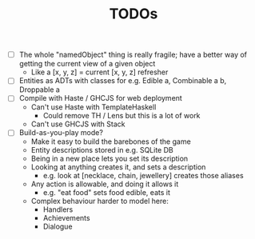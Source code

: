 #+TITLE: TODOs

- [ ] The whole "namedObject" thing is really fragile; have a better way of getting the current view of a given object
  - Like a [x, y, z] = current [x, y, z] refresher
- [ ] Entities as ADTs with classes for e.g. Edible a, Combinable a b, Droppable a
- [ ] Compile with Haste / GHCJS for web deployment
  - Can't use Haste with TemplateHaskell
    - Could remove TH / Lens but this is a lot of work
  - Can't use GHCJS with Stack
- [ ] Build-as-you-play mode?
  - Make it easy to build the barebones of the game
  - Entity descriptions stored in e.g. SQLite DB
  - Being in a new place lets you set its description
  - Looking at anything creates it, and sets a description
    - e.g. look at [necklace, chain, jewellery] creates those aliases
  - Any action is allowable, and doing it allows it
    - e.g. "eat food" sets food edible, eats it
  - Complex behaviour harder to model here:
    - Handlers
    - Achievements
    - Dialogue
